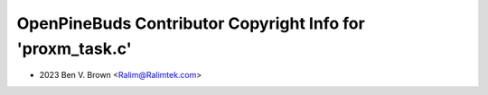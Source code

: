 ===========================================================
OpenPineBuds Contributor Copyright Info for 'proxm_task.c'
===========================================================

* 2023 Ben V. Brown <Ralim@Ralimtek.com>

